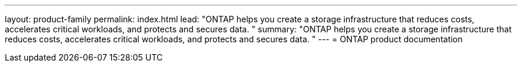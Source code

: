 ---
layout: product-family
permalink: index.html
lead: "ONTAP helps you create a storage infrastructure that reduces costs, accelerates critical workloads, and protects and secures data. "
summary: "ONTAP helps you create a storage infrastructure that reduces costs, accelerates critical workloads, and protects and secures data. "
---
= ONTAP product documentation